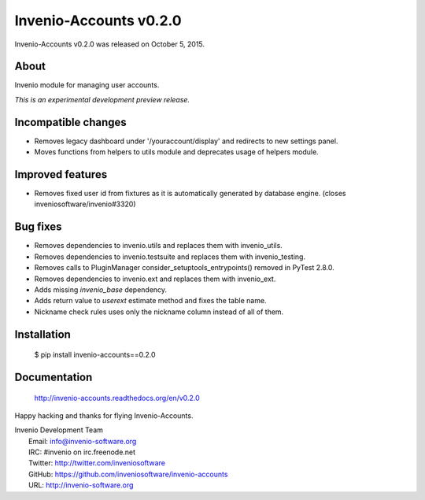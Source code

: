 =========================
 Invenio-Accounts v0.2.0
=========================

Invenio-Accounts v0.2.0 was released on October 5, 2015.

About
-----

Invenio module for managing user accounts.

*This is an experimental development preview release.*

Incompatible changes
--------------------

- Removes legacy dashboard under '/youraccount/display' and redirects
  to new settings panel.
- Moves functions from helpers to utils module and deprecates usage of
  helpers module.

Improved features
-----------------

- Removes fixed user id from fixtures as it is automatically generated
  by database engine. (closes inveniosoftware/invenio#3320)

Bug fixes
---------

- Removes dependencies to invenio.utils and replaces them with
  invenio_utils.
- Removes dependencies to invenio.testsuite and replaces them with
  invenio_testing.
- Removes calls to PluginManager consider_setuptools_entrypoints()
  removed in PyTest 2.8.0.
- Removes dependencies to invenio.ext and replaces them with
  invenio_ext.
- Adds missing `invenio_base` dependency.
- Adds return value to `userext` estimate method and fixes the table
  name.
- Nickname check rules uses only the nickname column instead of all of
  them.

Installation
------------

   $ pip install invenio-accounts==0.2.0

Documentation
-------------

   http://invenio-accounts.readthedocs.org/en/v0.2.0

Happy hacking and thanks for flying Invenio-Accounts.

| Invenio Development Team
|   Email: info@invenio-software.org
|   IRC: #invenio on irc.freenode.net
|   Twitter: http://twitter.com/inveniosoftware
|   GitHub: https://github.com/inveniosoftware/invenio-accounts
|   URL: http://invenio-software.org
